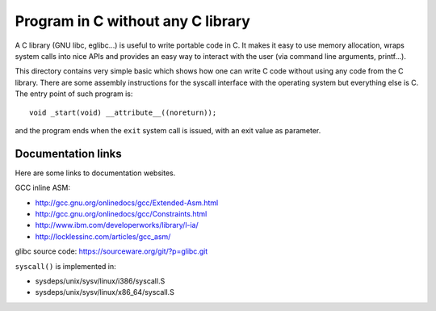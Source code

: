 Program in C without any C library
==================================

A C library (GNU libc, eglibc...) is useful to write portable code in C. It
makes it easy to use memory allocation, wraps system calls into nice APIs and
provides an easy way to interact with the user (via command line arguments,
printf...).

This directory contains very simple basic which shows how one can write C code
without using any code from the C library. There are some assembly instructions
for the syscall interface with the operating system but everything else is C.
The entry point of such program is::

    void _start(void) __attribute__((noreturn));

and the program ends when the ``exit`` system call is issued, with an exit value
as parameter.

Documentation links
-------------------

Here are some links to documentation websites.

GCC inline ASM:

* http://gcc.gnu.org/onlinedocs/gcc/Extended-Asm.html
* http://gcc.gnu.org/onlinedocs/gcc/Constraints.html
* http://www.ibm.com/developerworks/library/l-ia/
* http://locklessinc.com/articles/gcc_asm/

glibc source code: https://sourceware.org/git/?p=glibc.git

``syscall()`` is implemented in:

* sysdeps/unix/sysv/linux/i386/syscall.S
* sysdeps/unix/sysv/linux/x86_64/syscall.S
